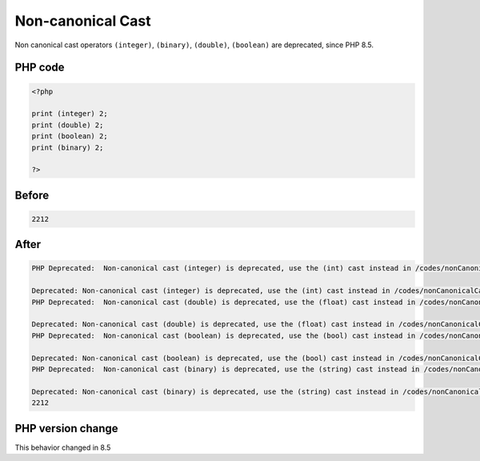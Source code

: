 .. _`non-canonical-cast`:

Non-canonical Cast
==================
.. meta::
	:description:
		Non-canonical Cast: Non canonical cast operators ``(integer)``, ``(binary)``, ``(double)``, ``(boolean)`` are deprecated, since PHP 8.
	:twitter:card: summary_large_image
	:twitter:site: @exakat
	:twitter:title: Non-canonical Cast
	:twitter:description: Non-canonical Cast: Non canonical cast operators ``(integer)``, ``(binary)``, ``(double)``, ``(boolean)`` are deprecated, since PHP 8
	:twitter:creator: @exakat
	:twitter:image:src: https://php-changed-behaviors.readthedocs.io/en/latest/_static/logo.png
	:og:image: https://php-changed-behaviors.readthedocs.io/en/latest/_static/logo.png
	:og:title: Non-canonical Cast
	:og:type: article
	:og:description: Non canonical cast operators ``(integer)``, ``(binary)``, ``(double)``, ``(boolean)`` are deprecated, since PHP 8
	:og:url: https://php-tips.readthedocs.io/en/latest/tips/nonCanonicalCast.html
	:og:locale: en

Non canonical cast operators ``(integer)``, ``(binary)``, ``(double)``, ``(boolean)`` are deprecated, since PHP 8.5.

PHP code
________
.. code-block:: php

   <?php
   
   print (integer) 2;
   print (double) 2;
   print (boolean) 2;
   print (binary) 2;
   
   ?>

Before
______
.. code-block:: output

   2212

After
______
.. code-block:: output

   PHP Deprecated:  Non-canonical cast (integer) is deprecated, use the (int) cast instead in /codes/nonCanonicalCast.php on line 3
   
   Deprecated: Non-canonical cast (integer) is deprecated, use the (int) cast instead in /codes/nonCanonicalCast.php on line 3
   PHP Deprecated:  Non-canonical cast (double) is deprecated, use the (float) cast instead in /codes/nonCanonicalCast.php on line 4
   
   Deprecated: Non-canonical cast (double) is deprecated, use the (float) cast instead in /codes/nonCanonicalCast.php on line 4
   PHP Deprecated:  Non-canonical cast (boolean) is deprecated, use the (bool) cast instead in /codes/nonCanonicalCast.php on line 5
   
   Deprecated: Non-canonical cast (boolean) is deprecated, use the (bool) cast instead in /codes/nonCanonicalCast.php on line 5
   PHP Deprecated:  Non-canonical cast (binary) is deprecated, use the (string) cast instead in /codes/nonCanonicalCast.php on line 6
   
   Deprecated: Non-canonical cast (binary) is deprecated, use the (string) cast instead in /codes/nonCanonicalCast.php on line 6
   2212


PHP version change
__________________
This behavior changed in 8.5



